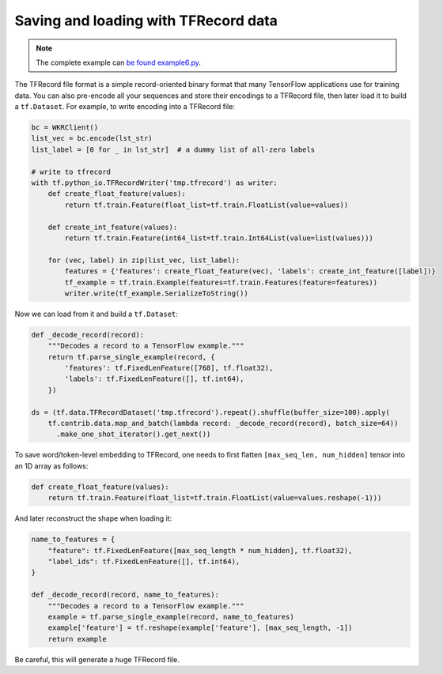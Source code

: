 Saving and loading with TFRecord data
=====================================

.. contents:: :local:


.. note:: The complete example can `be found example6.py`_.

.. _be found example6.py: https://github.com/hanxiao/bert-as-service/blob/master/example/example6.py


The TFRecord file format is a simple record-oriented binary format that
many TensorFlow applications use for training data. You can also
pre-encode all your sequences and store their encodings to a TFRecord
file, then later load it to build a ``tf.Dataset``. For example, to
write encoding into a TFRecord file:

.. highlight:: python
.. code:: python

   bc = WKRClient()
   list_vec = bc.encode(lst_str)
   list_label = [0 for _ in lst_str]  # a dummy list of all-zero labels

   # write to tfrecord
   with tf.python_io.TFRecordWriter('tmp.tfrecord') as writer:
       def create_float_feature(values):
           return tf.train.Feature(float_list=tf.train.FloatList(value=values))

       def create_int_feature(values):
           return tf.train.Feature(int64_list=tf.train.Int64List(value=list(values)))

       for (vec, label) in zip(list_vec, list_label):
           features = {'features': create_float_feature(vec), 'labels': create_int_feature([label])}
           tf_example = tf.train.Example(features=tf.train.Features(feature=features))
           writer.write(tf_example.SerializeToString())

Now we can load from it and build a ``tf.Dataset``:

.. highlight:: python
.. code:: python

   def _decode_record(record):
       """Decodes a record to a TensorFlow example."""
       return tf.parse_single_example(record, {
           'features': tf.FixedLenFeature([768], tf.float32),
           'labels': tf.FixedLenFeature([], tf.int64),
       })

   ds = (tf.data.TFRecordDataset('tmp.tfrecord').repeat().shuffle(buffer_size=100).apply(
       tf.contrib.data.map_and_batch(lambda record: _decode_record(record), batch_size=64))
         .make_one_shot_iterator().get_next())

To save word/token-level embedding to TFRecord, one needs to first
flatten ``[max_seq_len, num_hidden]`` tensor into an 1D array as
follows:

.. highlight:: python
.. code:: python

   def create_float_feature(values):
       return tf.train.Feature(float_list=tf.train.FloatList(value=values.reshape(-1)))

And later reconstruct the shape when loading it:

.. highlight:: python
.. code:: python

   name_to_features = {
       "feature": tf.FixedLenFeature([max_seq_length * num_hidden], tf.float32),
       "label_ids": tf.FixedLenFeature([], tf.int64),
   }

   def _decode_record(record, name_to_features):
       """Decodes a record to a TensorFlow example."""
       example = tf.parse_single_example(record, name_to_features)
       example['feature'] = tf.reshape(example['feature'], [max_seq_length, -1])
       return example

Be careful, this will generate a huge TFRecord file.